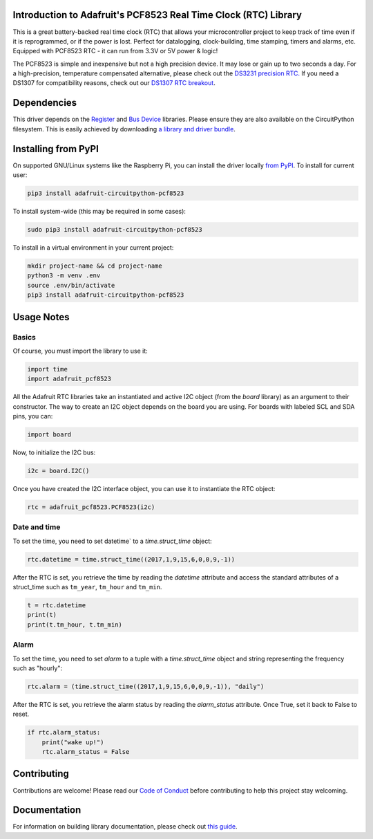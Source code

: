 
Introduction to Adafruit's PCF8523 Real Time Clock (RTC) Library
================================================================

.. image:: https://readthedocs.org/projects/adafruit-circuitpython-pcf8523/badge/?version=latest
    :target: https://circuitpython.readthedocs.io/projects/pcf8523/en/latest/
    :alt: Documentation Status

.. image :: https://img.shields.io/discord/327254708534116352.svg
    :target: https://adafru.it/discord
    :alt: Discord

.. image:: https://github.com/adafruit/Adafruit_CircuitPython_PCF8523/workflows/Build%20CI/badge.svg
    :target: https://github.com/adafruit/Adafruit_CircuitPython_PCF8523/actions/
    :alt: Build Status

This is a great battery-backed real time clock (RTC) that allows your
microcontroller project to keep track of time even if it is reprogrammed,
or if the power is lost. Perfect for datalogging, clock-building, time
stamping, timers and alarms, etc. Equipped with PCF8523 RTC - it can
run from 3.3V or 5V power & logic!

The PCF8523 is simple and inexpensive but not a high precision device.
It may lose or gain up to two seconds a day. For a high-precision,
temperature compensated alternative, please check out the
`DS3231 precision RTC. <https://www.adafruit.com/products/3013>`_
If you need a DS1307 for compatibility reasons, check out our
`DS1307 RTC breakout <https://www.adafruit.com/products/3296>`_.

.. image:: _static/3295-00.jpg
    :alt: PCF8523 Breakout Board

Dependencies
=============

This driver depends on the `Register <https://github.com/adafruit/Adafruit_CircuitPython_Register>`_
and `Bus Device <https://github.com/adafruit/Adafruit_CircuitPython_BusDevice>`_
libraries. Please ensure they are also available on the CircuitPython filesystem.
This is easily achieved by downloading
`a library and driver bundle <https://github.com/adafruit/Adafruit_CircuitPython_Bundle>`_.

Installing from PyPI
====================
On supported GNU/Linux systems like the Raspberry Pi, you can install the driver locally `from
PyPI <https://pypi.org/project/adafruit-circuitpython-pcf8523/>`_. To install for current user:

.. code-block:: shell

    pip3 install adafruit-circuitpython-pcf8523

To install system-wide (this may be required in some cases):

.. code-block:: shell

    sudo pip3 install adafruit-circuitpython-pcf8523

To install in a virtual environment in your current project:

.. code-block:: shell

    mkdir project-name && cd project-name
    python3 -m venv .env
    source .env/bin/activate
    pip3 install adafruit-circuitpython-pcf8523


Usage Notes
===========

Basics
------

Of course, you must import the library to use it:

.. code:: python3

    import time
    import adafruit_pcf8523

All the Adafruit RTC libraries take an instantiated and active I2C object
(from the `board` library) as an argument to their constructor. The way to
create an I2C object depends on the board you are using. For boards with labeled
SCL and SDA pins, you can:

.. code:: python3

    import board

Now, to initialize the I2C bus:

.. code:: python3

    i2c = board.I2C()

Once you have created the I2C interface object, you can use it to instantiate
the RTC object:

.. code:: python3

    rtc = adafruit_pcf8523.PCF8523(i2c)

Date and time
-------------

To set the time, you need to set datetime` to a `time.struct_time` object:

.. code:: python3

    rtc.datetime = time.struct_time((2017,1,9,15,6,0,0,9,-1))

After the RTC is set, you retrieve the time by reading the `datetime`
attribute and access the standard attributes of a struct_time such as ``tm_year``,
``tm_hour`` and ``tm_min``.

.. code:: python3

    t = rtc.datetime
    print(t)
    print(t.tm_hour, t.tm_min)

Alarm
-----

To set the time, you need to set `alarm` to a tuple with a `time.struct_time`
object and string representing the frequency such as "hourly":

.. code:: python3

    rtc.alarm = (time.struct_time((2017,1,9,15,6,0,0,9,-1)), "daily")

After the RTC is set, you retrieve the alarm status by reading the
`alarm_status` attribute. Once True, set it back to False to reset.

.. code:: python3

    if rtc.alarm_status:
        print("wake up!")
        rtc.alarm_status = False

Contributing
============

Contributions are welcome! Please read our `Code of Conduct
<https://github.com/adafruit/Adafruit_CircuitPython_PCF8523/blob/master/CODE_OF_CONDUCT.md>`_
before contributing to help this project stay welcoming.

Documentation
=============

For information on building library documentation, please check out `this guide <https://learn.adafruit.com/creating-and-sharing-a-circuitpython-library/sharing-our-docs-on-readthedocs#sphinx-5-1>`_.
